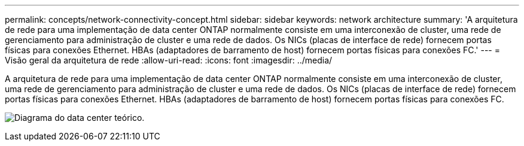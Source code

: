 ---
permalink: concepts/network-connectivity-concept.html 
sidebar: sidebar 
keywords: network architecture 
summary: 'A arquitetura de rede para uma implementação de data center ONTAP normalmente consiste em uma interconexão de cluster, uma rede de gerenciamento para administração de cluster e uma rede de dados. Os NICs (placas de interface de rede) fornecem portas físicas para conexões Ethernet. HBAs (adaptadores de barramento de host) fornecem portas físicas para conexões FC.' 
---
= Visão geral da arquitetura de rede
:allow-uri-read: 
:icons: font
:imagesdir: ../media/


[role="lead"]
A arquitetura de rede para uma implementação de data center ONTAP normalmente consiste em uma interconexão de cluster, uma rede de gerenciamento para administração de cluster e uma rede de dados. Os NICs (placas de interface de rede) fornecem portas físicas para conexões Ethernet. HBAs (adaptadores de barramento de host) fornecem portas físicas para conexões FC.

image:network-arch.gif["Diagrama do data center teórico."]
